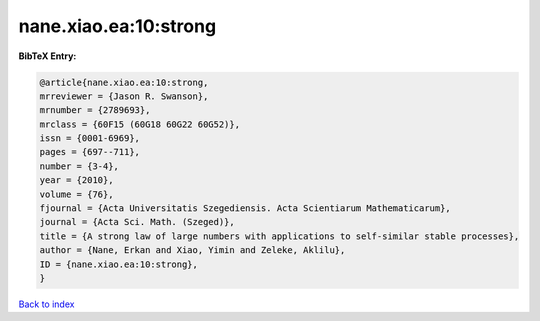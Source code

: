 nane.xiao.ea:10:strong
======================

.. :cite:t:`nane.xiao.ea:10:strong`

.. bibliography:: ../../All.bib

**BibTeX Entry:**

.. code-block:: bibtex

   @article{nane.xiao.ea:10:strong,
   mrreviewer = {Jason R. Swanson},
   mrnumber = {2789693},
   mrclass = {60F15 (60G18 60G22 60G52)},
   issn = {0001-6969},
   pages = {697--711},
   number = {3-4},
   year = {2010},
   volume = {76},
   fjournal = {Acta Universitatis Szegediensis. Acta Scientiarum Mathematicarum},
   journal = {Acta Sci. Math. (Szeged)},
   title = {A strong law of large numbers with applications to self-similar stable processes},
   author = {Nane, Erkan and Xiao, Yimin and Zeleke, Aklilu},
   ID = {nane.xiao.ea:10:strong},
   }

`Back to index <../index>`_
